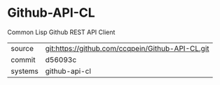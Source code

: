 * Github-API-CL

Common Lisp Github REST API Client

|---------+--------------------------------------------------|
| source  | git:https://github.com/ccqpein/Github-API-CL.git |
| commit  | d56093c                                          |
| systems | github-api-cl                                    |
|---------+--------------------------------------------------|
